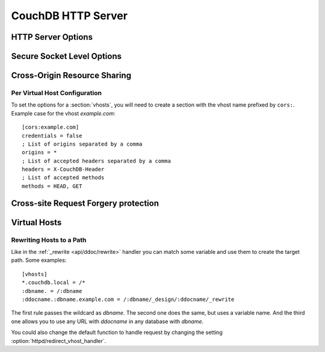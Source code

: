 .. Licensed under the Apache License, Version 2.0 (the "License"); you may not
.. use this file except in compliance with the License. You may obtain a copy of
.. the License at
..
..   http://www.apache.org/licenses/LICENSE-2.0
..
.. Unless required by applicable law or agreed to in writing, software
.. distributed under the License is distributed on an "AS IS" BASIS, WITHOUT
.. WARRANTIES OR CONDITIONS OF ANY KIND, either express or implied. See the
.. License for the specific language governing permissions and limitations under
.. the License.

.. default-domain:: config
.. highlight:: ini

===================
CouchDB HTTP Server
===================

.. _config/httpd:

HTTP Server Options
===================

.. config:section:: httpd :: HTTP Server Options

    .. config:option:: allow_jsonp :: Enables JSONP support

        The ``true`` value of this option enables `JSONP`_ support (it's
        ``false`` by default)::

            [httpd]
            allow_jsonp = false

        .. _JSONP: http://www.json-p.org/

    .. config:option:: authentication_handlers :: Authentication handlers

        List of used authentication handlers that used by CouchDB. You may
        extend them via third-party plugins or remove some of them if you won't
        let users to use one of provided methods::

            [httpd]
            authentication_handlers = {couch_httpd_oauth, oauth_authentication_handler}, {couch_httpd_auth, cookie_authentication_handler}, {couch_httpd_auth, default_authentication_handler}

        - ``{couch_httpd_oauth, oauth_authentication_handler}``: handles OAuth;
        - ``{couch_httpd_auth, cookie_authentication_handler}``: used for Cookie auth;
        - ``{couch_httpd_auth, proxy_authentication_handler}``: used for Proxy auth;
        - ``{couch_httpd_auth, default_authentication_handler}``: used for Basic auth;
        - ``{couch_httpd_auth, null_authentication_handler}``: disables auth.
          Everlasting `Admin Party`!

    .. config:option:: bind_address :: Listen IP address

        Defines the IP address by which CouchDB will be accessible::

            [httpd]
            bind_address = 127.0.0.1

        To let CouchDB listen any available IP address, just set up ``0.0.0.0``
        value::

            [httpd]
            bind_address = 0.0.0.0

        For IPv6 support you need to set ``::1`` if you want to let CouchDB
        listen local address::

            [httpd]
            bind_address = ::1

        or ``::`` for any available::

            [httpd]
            bind_address = ::

    .. config:option:: changes_timeout :: Changes feed timeout

        Specifies default `timeout` value for :ref:`Changes Feed <changes>` in
        milliseconds (60000 by default)::

            [httpd]
            changes_feed = 60000 ; 60 seconds

    .. config:option:: config_whitelist :: Config options while list

        Sets the configuration modification whitelist. Only whitelisted values
        may be changed via the :ref:`config API <api/config>`. To allow the
        admin to change this value over HTTP, remember to include
        ``{httpd,config_whitelist}`` itself. Excluding it from the list would
        require editing this file to update the whitelist::

            [httpd]
            config_whitelist = [{httpd,config_whitelist}, {log,level}, {etc,etc}]

    .. config:option:: default_handler :: Default request handler

        Specifies default HTTP requests handler::

            [httpd]
            default_handler = {couch_httpd_db, handle_request}

    .. config:option:: enable_cors :: Activates CORS

        .. versionadded:: 1.3

        Controls :ref:`CORS <config/cors>` feature::

            [httpd]
            enable_cors = false

    .. config:option:: log_max_chunk_size :: Logs chunk size

        Defines maximum chunk size in bytes for :ref:`_log <api/server/log>`
        resource::

            [httpd]
            log_max_chunk_size = 1000000

    .. config:option:: port :: Listen port

        Defined the port number to listen::

            [httpd]
            port = 5984

        To let CouchDB handle any free port, set this option to ``0``::

            [httpd]
            port = 0

        After that, CouchDB URI could be located within the URI file.

    .. config:option:: redirect_vhost_handler :: Virtual Hosts custom redirect handler

        This option customizes the default function that handles requests to
        :section:`virtual hosts <vhosts>`::

            [httpd]
            redirect_vhost_handler = {Module, Fun}

        The specified function take 2 arguments: the Mochiweb request object
        and the target path.

    .. config:option:: server_options :: MochiWeb Server Options

        Server options for the `MochiWeb`_ component of CouchDB can be added to
        the configuration files::

            [httpd]
            server_options = [{backlog, 128}, {acceptor_pool_size, 16}]

        .. _MochiWeb: https://github.com/mochi/mochiweb

    .. config:option:: secure_rewrites :: Default request handler

        This option allow to isolate databases via subdomains::

            [httpd]
            secure_rewrites = true

    .. config:option:: socket_options :: Socket Options

        The socket options for the listening socket in CouchDB can be specified
        as a list of tuples. For example::

            [httpd]
            socket_options = [{recbuf, 262144}, {sndbuf, 262144}, {nodelay, true}]

        The options supported are a subset of full options supported by the
        TCP/IP stack. A list of the supported options are provided in the
        `Erlang inet`_ documentation.

        .. _Erlang inet: http://www.erlang.org/doc/man/inet.html#setopts-2

    .. config:option:: vhost_global_handlers :: Virtual hosts global handlers

        List of global handlers that are available for :section:`virtual hosts
        <vhosts>`::

            [httpd]
            vhost_global_handlers = _utils, _uuids, _session, _oauth, _users

    .. config:option:: x_forwarded_host :: X-Forwarder-Host

        The `x_forwarded_host` header (``X-Forwarded-Host`` by default) is used
        to forward the original value of the ``Host`` header field in case, for
        example, if a reverse proxy is rewriting the "Host" header field to
        some internal host name before forward the request to CouchDB::

            [httpd]
            x_forwarded_host = X-Forwarded-Host

        This header has higher priority above ``Host`` one, if only it exists
        in the request.

    .. config:option:: x_forwarded_proto :: X-Forwarder-Proto

        `x_forwarded_proto` header (``X-Forwarder-Proto`` by default) is used
        for identifying the originating protocol of an HTTP request, since a
        reverse proxy may communicate with CouchDB instance using HTTP even if
        the request to the reverse proxy is HTTPS::

            [httpd]
            x_forwarded_proto = X-Forwarded-Proto

    .. config:option:: x_forwarded_ssl :: X-Forwarder-Ssl

        The `x_forwarded_ssl` header (``X-Forwarded-Ssl`` by default) tells
        CouchDB that it should use the `https` scheme instead of the `http`.
        Actually, it's a synonym for ``X-Forwarded-Proto: https`` header, but
        used by some reverse proxies::

            [httpd]
            x_forwarded_ssl = X-Forwarded-Ssl

    .. config:option:: WWW-Authenticate :: Force basic auth

        Set this option to trigger basic-auth popup on unauthorized requests::

            [httpd]
            WWW-Authenticate = Basic realm="Welcome to the Couch!"

.. _config/ssl:

Secure Socket Level Options
===========================

.. config:section:: ssl :: Secure Socket Level Options

    CouchDB supports SSL natively. All your secure connection needs can now be
    served without needing to set up and maintain a separate proxy server that
    handles SSL.

    SSL setup can be tricky, but the configuration in CouchDB was designed to
    be as easy as possible. All you need is two files; a certificate and a
    private key. If you bought an official SSL certificate from a certificate
    authority, both should be in your possession already.

    If you just want to try this out and don't want to pay anything upfront,
    you can create a self-signed certificate. Everything will work the same,
    but clients will get a warning about an insecure certificate.

    You will need the `OpenSSL`_ command line tool installed. It probably
    already is.

    .. code-block:: bash

        shell> mkdir /etc/couchdb/cert
        shell> cd /etc/couchdb/cert
        shell> openssl genrsa > privkey.pem
        shell> openssl req -new -x509 -key privkey.pem -out couchdb.pem -days 1095
        shell> chmod 600 privkey.pem couchdb.pem
        shell> chown couchdb privkey.pem couchdb.pem

    Now, you need to edit CouchDB's configuration, either by editing your
    ``local.ini`` file or using the ``/_config`` API calls or the
    configuration screen in Futon. Here is what you need to do in
    ``local.ini``, you can infer what needs doing in the other places.

    At first, :option:`enable the HTTPS daemon <daemons/httpsd>`::

        [daemons]
        httpsd = {couch_httpd, start_link, [https]}

    Next, under the ``[ssl]`` section set up the newly generated certificates::

        [ssl]
        cert_file = /etc/couchdb/cert/couchdb.pem
        key_file = /etc/couchdb/cert/privkey.pem

    For more information please read `certificates HOWTO`_.

    Now start (or restart) CouchDB. You should be able to connect to it
    using HTTPS on port 6984:

    .. code-block:: bash

        shell> curl https://127.0.0.1:6984/
        curl: (60) SSL certificate problem, verify that the CA cert is OK. Details:
        error:14090086:SSL routines:SSL3_GET_SERVER_CERTIFICATE:certificate verify failed
        More details here: http://curl.haxx.se/docs/sslcerts.html

        curl performs SSL certificate verification by default, using a "bundle"
        of Certificate Authority (CA) public keys (CA certs). If the default
        bundle file isn't adequate, you can specify an alternate file
        using the --cacert option.
        If this HTTPS server uses a certificate signed by a CA represented in
        the bundle, the certificate verification probably failed due to a
        problem with the certificate (it might be expired, or the name might
        not match the domain name in the URL).
        If you'd like to turn off curl's verification of the certificate, use
        the -k (or --insecure) option.

    Oh no! What happened?! Remember, clients will notify their users that your
    certificate is self signed. ``curl`` is the client in this case and it
    notifies you. Luckily you trust yourself (don't you?) and you can specify
    the ``-k`` option as the message reads:

    .. code-block:: bash

        shell> curl -k https://127.0.0.1:6984/
        {"couchdb":"Welcome","version":"1.5.0"}

    All done.

    .. _`certificates HOWTO`: http://www.openssl.org/docs/HOWTO/certificates.txt
    .. _OpenSSL: http://www.openssl.org/

    .. config:option:: cacert_file :: CA Certificate file

        The path to a file containing PEM encoded CA certificates. The CA
        certificates are used to build the server certificate chain, and for
        client authentication. Also the CAs are used in the list of acceptable
        client CAs passed to the client when a certificate is requested. May be
        omitted if there is no need to verify the client and if there are not
        any intermediate CAs for the server certificate::

            [ssl]
            cacert_file = /etc/ssl/certs/ca-certificates.crt

    .. config:option:: cert_file :: Certificate file

        Path to a file containing the user's certificate::

            [ssl]
            cert_file = /etc/couchdb/cert/couchdb.pem

    .. config:option:: key_file :: Certificate key file

        Path to file containing user's private PEM encoded key::

            [ssl]
            key_file = /etc/couchdb/cert/privkey.pem

    .. config:option:: password :: Certificate key password

        String containing the user's password. Only used if the private keyfile
        is password protected::

            [ssl]
            password = somepassword

    .. config:option:: ssl_certificate_max_depth :: Maximum peer certificate depth

        Maximum peer certificate depth (must be set even if certificate
        validation is off)::

            [ssl]
            ssl_certificate_max_depth = 1

    .. config:option:: verify_fun :: SSL verification function

        The verification fun (optional) if not specified, the default
        verification fun will be used::

            [ssl]
            verify_fun = {Module, VerifyFun}

    .. config:option:: verify_ssl_certificates :: Enable certificate verification

        Set to `true` to validate peer certificates::

            [ssl]
            verify_ssl_certificates = false

    .. config:option:: fail_if_no_peer_cert :: Require presence of client certificate if certificate verification is enabled

        Set to `true` to terminate the TLS/SSL handshake with a
        `handshake_failure` alert message if the client does not send a
        certificate. Only used if `verify_ssl_certificates` is `true`. If set
        to `false` it will only fail if the client sends an invalid certificate
        (an empty certificate is considered valid)::

            [ssl]
            fail_if_no_peer_cert = false

    .. config:option:: secure_renegotiate :: Enable secure renegotiation

        Set to `true` to reject renegotiation attempt that does not live up to
        RFC 5746::

            [ssl]
            secure_renegotiate = true

    .. config:option:: ciphers :: Specify permitted server cipher list

        Set to the cipher suites that should be supported which can be
        specified in erlang format "{ecdhe_ecdsa,aes_128_cbc,sha256}" or
        in OpenSSL format "ECDHE-ECDSA-AES128-SHA256". ::

            [ssl]
            ciphers = ["ECDHE-ECDSA-AES128-SHA256", "ECDHE-ECDSA-AES128-SHA"]

    .. config:option:: tls_versions :: Specify permitted server SSL/TLS protocol versions

        Set to a list of permitted SSL/TLS protocol versions::

            [ssl]
            tls_versions = [tlsv1 | 'tlsv1.1' | 'tlsv1.2']

.. _cors:
.. _config/cors:

Cross-Origin Resource Sharing
=============================

.. config:section:: cors :: Cross-Origin Resource Sharing

    .. versionadded:: 1.3 added CORS support, see JIRA :issue:`431`

    `CORS`, or "Cross-Origin Resource Sharing", allows a resource such as a web
    page running JavaScript inside a browser, to make AJAX requests
    (XMLHttpRequests) to a different domain, without compromising the security
    of either party.

    A typical use case is to have a static website hosted on a CDN make
    requests to another resource, such as a hosted CouchDB instance. This
    avoids needing an intermediary proxy, using `JSONP` or similar workarounds
    to retrieve and host content.

    While CouchDB's integrated HTTP server has support for document attachments
    makes this less of a constraint for pure CouchDB projects, there are many
    cases where separating the static content from the database access is
    desirable, and CORS makes this very straightforward.

    By supporting CORS functionality, a CouchDB instance can accept direct
    connections to protected databases and instances, without the browser
    functionality being blocked due to same-origin constraints. CORS is
    supported today on over 90% of recent browsers.

    CORS support is provided as experimental functionality in 1.3, and as such
    will need to be enabled specifically in CouchDB's configuration. While all
    origins are forbidden from making requests by default, support is available
    for simple requests, preflight requests and per-vhost configuration.

    This section requires :option:`httpd/enable_cors` option have
    ``true`` value::

        [httpd]
        enable_cors = true

    .. config:option:: credentials

        By default, neither authentication headers nor cookies are included in
        requests and responses. To do so requires both setting
        ``XmlHttpRequest.withCredentials = true`` on the request object in the
        browser and enabling credentials support in CouchDB. ::

            [cors]
            credentials = true

        CouchDB will respond to a credentials-enabled CORS request with an
        additional header, ``Access-Control-Allow-Credentials=true``.

    .. config:option:: origins

        List of origins separated by a comma, ``*`` means accept all. You can’t
        set ``origins = *`` and ``credentials = true`` option at the same
        time::

            [cors]
            origins = *

        Access can be restricted by protocol, host and optionally by port.
        Origins must follow the scheme: http://example.com:80::

            [cors]
            origins = http://localhost, https://localhost, http://couch.mydev.name:8080

        Note that by default, no origins are accepted. You must define them
        explicitly.

    .. config:option:: headers

        List of accepted headers separated by a comma::

            [cors]
            headers = X-Couch-Id, X-Couch-Rev

    .. config:option:: methods

        List of accepted methods::

            [cors]
            methods = GET,POST

    .. seealso::
        Original JIRA `implementation ticket <https://issues.apache.org/jira/browse/COUCHDB-431>`_

        Standards and References:

        - IETF RFCs relating to methods: :rfc:`2618`, :rfc:`2817`, :rfc:`5789`
        - IETF RFC for Web Origins: :rfc:`6454`
        - W3C `CORS standard <http://www.w3.org/TR/cors>`_

        Mozilla Developer Network Resources:

        - `Same origin policy for URIs <https://developer.mozilla.org/en-US/docs/Same-origin_policy_for_file:_URIs>`_
        - `HTTP Access Control <https://developer.mozilla.org/En/HTTP_access_control>`_
        - `Server-side Access Control <https://developer.mozilla.org/En/Server-Side_Access_Control>`_
        - `JavaScript same origin policy <https://developer.mozilla.org/en-US/docs/Same_origin_policy_for_JavaScript>`_

        Client-side CORS support and usage:

        - `CORS browser support matrix <http://caniuse.com/cors>`_
        - `COS tutorial <http://www.html5rocks.com/en/tutorials/cors/>`_
        - `XHR with CORS <http://hacks.mozilla.org/2009/07/cross-site-xmlhttprequest-with-cors/>`_

Per Virtual Host Configuration
------------------------------

To set the options for a :section:`vhosts`, you will need to create a section
with the vhost name prefixed by ``cors:``. Example case for the vhost
`example.com`::

    [cors:example.com]
    credentials = false
    ; List of origins separated by a comma
    origins = *
    ; List of accepted headers separated by a comma
    headers = X-CouchDB-Header
    ; List of accepted methods
    methods = HEAD, GET

Cross-site Request Forgery protection
=====================================

.. config:section:: csrf :: Cross-site Request Forgery

    .. versionadded:: 2.0 added CSRF protection, see JIRA :issue:`2762`

    `CSRF`, or "Cross-site Request Forgery" is a web-based exploit
    where an attacker can cause a user agent to make an authenticated
    form post or XHR request against a foreign site without their
    consent. The attack works because a user agent will send any
    cookies it has along with the request. The attacker does not see
    the response, nor can they see the user agent's cookies. The
    attacker hopes to gain indirectly, e.g, by posting to a password
    reset form or cause damage by issuing a database delete request.

    To prevent this, CouchDB can require a matching request header
    before processing any write request (defined as any method other
    than `GET`, `HEAD` or `OPTIONS`). The correct value of this header
    is unknown to the attacker and so their attack fails.

    To enable CSRF protection, add the custom request header
    `X-CouchDB-CSRF` wih value `true` to any request. The response will
    return a cookie named `CouchDB-CSRF`.

    If CouchDB sees the `CouchDB-CSRF` cookie in a request it expects
    the same value to be sent in the `X-CouchDB-CSRF` header. If the
    header is missing or does not match the cookie, a `403 Forbidden`
    response is generated. Additionally, CouchDB logs a warning, to
    allow administrators to detect potential CSRF attacks in progress.

    Careful clients can verify whether their requests were protected
    from CSRF by examining the `X-CouchDB-CSRF-Valid` response
    header. It should be present and its value should be `true`.

    CSRF cookies expire after a configurable period of time but will
    automatically be refreshed by CouchDB on subsequent requests. An
    expired CSRF cookie is equivalent to not sending the cookie (and
    thus the request will not be protected from CSRF).

    The following pseudo-code shows how to use the CSRF protection in
    an opportunistic fashion, gracefully degrading when the mechanism
    is not available.

    .. code-block:: javascript

        if (hasCookie("CouchDB-CSRF")) {
          setRequestHeader("X-CouchDB-CSRF", cookieValue("CouchDB-CSRF"));
        } else {
          setRequestHeader("X-CouchDB-CSRF", "true");
        }

    .. config:option:: mandatory

        CouchDB can insist on CSRF Cookie/Header for all requests
        (except those to the welcome handler, /, so you can acquire a
        cookie) with this setting. The default is false::

            [csrf]
            mandatory = true

    .. config:option:: secret

        All CSRF cookies are signed by the server using this value. A
        random value will be chosen if you don't specify it, but we
        recommend setting it yourself, especially if you are running a
        cluster of more than one node. The secret must match on all
        nodes in a cluster to avoid sadness::

            [csrf]
            secret = b6fdf2e8213a36dbcca34e61e4000967

    .. config:option:: timeout

        All CSRF cookies expire after `timeout` seconds. The default
        is an hour::

            [csrf]
            timeout = 3600

.. _config/vhosts:

Virtual Hosts
=============

.. config:section:: vhosts :: Virtual Hosts

    CouchDB can map requests to different locations based on the ``Host``
    header, even if they arrive on the same inbound IP address.

    This allows different virtual hosts on the same machine to map to different
    databases or design documents, etc. The most common use case is to map a
    virtual host to a :ref:`Rewrite Handler <api/ddoc/rewrite>`, to provide
    full control over the application's URIs.

    To add a virtual host, add a `CNAME` pointer to the DNS for your domain
    name. For development and testing, it is sufficient to add an entry in the
    hosts file, typically `/etc/hosts`` on Unix-like operating systems:

    .. code-block:: text

        # CouchDB vhost definitions, refer to local.ini for further details
        127.0.0.1       couchdb.local

    Test that this is working:

    .. code-block:: bash

        $ ping -n 2 couchdb.local
        PING couchdb.local (127.0.0.1) 56(84) bytes of data.
        64 bytes from localhost (127.0.0.1): icmp_req=1 ttl=64 time=0.025 ms
        64 bytes from localhost (127.0.0.1): icmp_req=2 ttl=64 time=0.051 ms

    Finally, add an entry to your :ref:`configuration file <config>` in the
    ``[vhosts]`` section::

        [vhosts]
        couchdb.local:5984 = /example
        *.couchdb.local:5984 = /example

    If your CouchDB is listening on the the default HTTP port (80), or is
    sitting behind a proxy, then you don't need to specify a port number in the
    `vhost` key.

    The first line will rewrite the request to display the content of the
    `example` database. This rule works only if the ``Host`` header is
    ``couchdb.local`` and won't work for `CNAMEs`. The second rule, on the
    other hand, matches all `CNAMEs` to `example` db, so that both
    `www.couchdb.local` and `db.couchdb.local` will work.

Rewriting Hosts to a Path
-------------------------

Like in the :ref:`_rewrite <api/ddoc/rewrite>` handler you can match some
variable and use them to create the target path. Some examples::

    [vhosts]
    *.couchdb.local = /*
    :dbname. = /:dbname
    :ddocname.:dbname.example.com = /:dbname/_design/:ddocname/_rewrite

The first rule passes the wildcard as `dbname`. The second one does the same,
but uses a variable name. And the third one allows you to use any URL with
`ddocname` in any database with `dbname`.

You could also change the default function to handle request by changing the
setting :option:`httpd/redirect_vhost_handler`.
